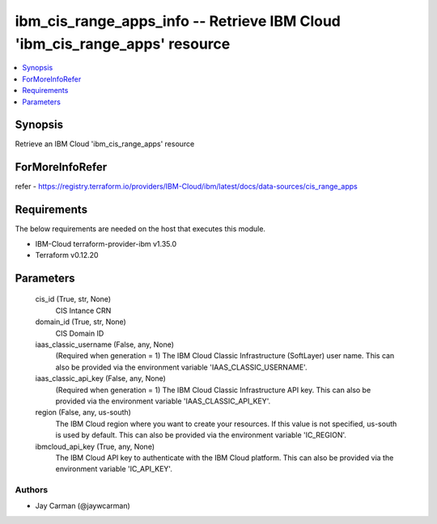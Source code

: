 
ibm_cis_range_apps_info -- Retrieve IBM Cloud 'ibm_cis_range_apps' resource
===========================================================================

.. contents::
   :local:
   :depth: 1


Synopsis
--------

Retrieve an IBM Cloud 'ibm_cis_range_apps' resource


ForMoreInfoRefer
----------------
refer - https://registry.terraform.io/providers/IBM-Cloud/ibm/latest/docs/data-sources/cis_range_apps

Requirements
------------
The below requirements are needed on the host that executes this module.

- IBM-Cloud terraform-provider-ibm v1.35.0
- Terraform v0.12.20



Parameters
----------

  cis_id (True, str, None)
    CIS Intance CRN


  domain_id (True, str, None)
    CIS Domain ID


  iaas_classic_username (False, any, None)
    (Required when generation = 1) The IBM Cloud Classic Infrastructure (SoftLayer) user name. This can also be provided via the environment variable 'IAAS_CLASSIC_USERNAME'.


  iaas_classic_api_key (False, any, None)
    (Required when generation = 1) The IBM Cloud Classic Infrastructure API key. This can also be provided via the environment variable 'IAAS_CLASSIC_API_KEY'.


  region (False, any, us-south)
    The IBM Cloud region where you want to create your resources. If this value is not specified, us-south is used by default. This can also be provided via the environment variable 'IC_REGION'.


  ibmcloud_api_key (True, any, None)
    The IBM Cloud API key to authenticate with the IBM Cloud platform. This can also be provided via the environment variable 'IC_API_KEY'.













Authors
~~~~~~~

- Jay Carman (@jaywcarman)

